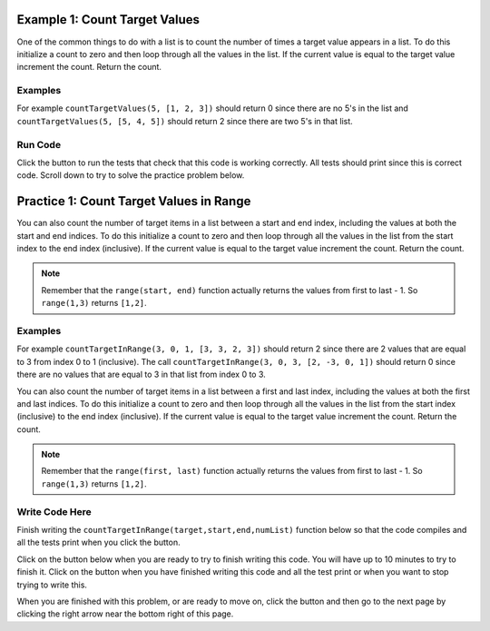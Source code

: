 ..  Copyright (C)  Mark Guzdial, Barbara Ericson, Briana Morrison
    Permission is granted to copy, distribute and/or modify this document
    under the terms of the GNU Free Documentation License, Version 1.3 or
    any later version published by the Free Software Foundation; with
    Invariant Sections being Forward, Prefaces, and Contributor List,
    no Front-Cover Texts, and no Back-Cover Texts.  A copy of the license
    is included in the section entitled "GNU Free Documentation License".

.. setup for automatic question numbering.

.. 	qnum::
	:start: 1
	:prefix: 4-1-
	
.. |runbutton| image:: Figures/run-button.png
    :height: 20px
    :align: top
    :alt: run button
	
.. |pass| image:: Figures/pass.png
    :height: 20px
    :align: top
    :alt: pass
    
.. |start| image:: Figures/start.png
    :height: 24px
    :align: top
    :alt: start
    
.. |finish| image:: Figures/finishExam.png
    :height: 24px
    :align: top
    :alt: finishExam
    
.. |right| image:: Figures/rightArrow.png
    :height: 24px
    :align: top
    :alt: right arrow for next page

Example 1: Count Target Values
--------------------------------

One of the common things to do with a list is to count the number of times a target value appears in a list.  To do this initialize a count to zero and then loop through all the values in the list.  If the current value is equal to the target value increment the count.  Return the count.  

Examples
========

For example ``countTargetValues(5, [1, 2, 3])`` should return 0 since there are no 5's in the list and ``countTargetValues(5, [5, 4, 5])`` should return 2 since there are two 5's in that list.

Run Code 
=========

Click the |runbutton| button to run the tests that check that this code is working correctly.  All tests should print |pass| since this is correct code.  Scroll down to try to solve the practice problem below.

.. activecode:: Count_Targets

	# define the function
	def countTargetValues(target, numList):
   
		# initialize the count
		count = 0
  
		# loop through all the indices
		for index in range(len(numList)):
       
			# get the current value
			current = numList[index]
       
			# if the curent value is equal to the given target value
			if (current == target):
           
				# increment the count
				count = count + 1
               
		# return the count
		return count
       
	====
       
	# code to test the countTargetValues function
	from unittest.gui import TestCaseGui

	class myTests(TestCaseGui):

		def testTarget(self):
			self.assertEqual(countTargetValues(5, [1, 2, 3]), 0, "Test of countTargetValues(5, [1, 2, 3])");
			self.assertEqual(countTargetValues(5, [3, 2, 5]), 1, "Test of countTargetValues(5, [3, 2, 5])");
			self.assertEqual(countTargetValues(5, [5, 4, 5]), 2, "Test of countTargetValues(5, [5, 4, 5])");
			self.assertEqual(countTargetValues(5, [5, 5, 5]), 3, "Test of countTargetValues(5, [5, 5, 5])");

	myTests().main()
   
Practice 1: Count Target Values in Range
------------------------------------------

You can also count the number of target items in a list between a start and end index, including the values at both the start and end indices.  To do this initialize a count to zero and then loop through all the values in the list from the start index to the end index (inclusive). If the current value is equal to the target value increment the count. Return the count.
   
.. note ::
   
    Remember that the ``range(start, end)`` function actually returns the values from first to last - 1.  So ``range(1,3)`` returns ``[1,2]``. 

Examples
=========

For example ``countTargetInRange(3, 0, 1, [3, 3, 2, 3])`` should return 2 since there are 2 values that are equal to 3 from index 0 to 1 (inclusive).  The call ``countTargetInRange(3, 0, 3, [2, -3, 0, 1])`` should return 0 since there are no values that are equal to 3 in that list from index 0 to 3.  


You can also count the number of target items in a list between a first and last index, including the values at both the first and last indices.  To do this initialize a count to zero and then loop through all the values in the list from the start index (inclusive) to the end index (inclusive). If the current value is equal to the target value increment the count. Return the count.
   
.. note ::
   
   Remember that the ``range(first, last)`` function actually returns the values from first to last - 1.  So ``range(1,3)`` returns ``[1,2]``.

Write Code Here
================

Finish writing the ``countTargetInRange(target,start,end,numList)`` function below so that the code compiles and all the tests print |pass| when you click the |runbutton| button.

Click on the |start| button below when you are ready to try to finish writing this code.  You will have up to 10 minutes to try to finish it.  Click on the |finish| button when you have finished writing this code and all the test print |pass| or when you want to stop trying to write this.

.. timed:: count_target_in_range_write_timed
   :timelimit: 10
   :noresult:
   :nofeedback:
   :fullwidth:
   
   .. activecode:: Count_Target_In_Range_Write

      # Finish the function countTargetInRange that takes a target value,
      # the start index, the end index, and a list of numbers
      # and returns a count of the number of values in the 
      # list between the start index and end index (inclusive) that are 
      # equal to the target value
      def countTargetInRange(target, start, end, numList):
      
      ====
       
      # code to test the countTargetInRange function
      from unittest.gui import TestCaseGui
       
      class myTests(TestCaseGui):

          def testTarget(self):
              self.assertEqual(countTargetInRange(3, 0, 1, [3, 3, 2, 3]), 2, "Test of countTargetInRange(3, 0, 1, [3, 3, 2, 3]");
              self.assertEqual(countTargetInRange(3, 0, 3, [2, -3, 0, 1]), 0, "Test of countTargetInRange(3, 0, 3, [2, -3, 0, 1])");
              self.assertEqual(countTargetInRange(3, 0, 3, [2, -3, 0, 1]), 0, "Test of countTargetInRange(3, 0, 3, [2, -3, 0, 1])");
              self.assertEqual(countTargetInRange(3, 1, 2, [3, 2, 3]), 1, "Test of countTargetInRange(3, 1, 2, [3, 2, 3])");
              self.assertEqual(countTargetInRange(3, 0, 1, [1, 2, 3]), 0, "Test of countTargetInRange(3, 0, 1, [1, 2, 3])");
              self.assertEqual(countTargetInRange(3, 0, 2, [5, 4, 5]), 0, "Test of countTargetInRange(3, 0, 2, [5, 4, 5])");
           
      myTests().main()
   
When you are finished with this problem, or are ready to move on, click the |finish| button and then go to the next page by clicking the right arrow |right| near the bottom right of this page.    
   
